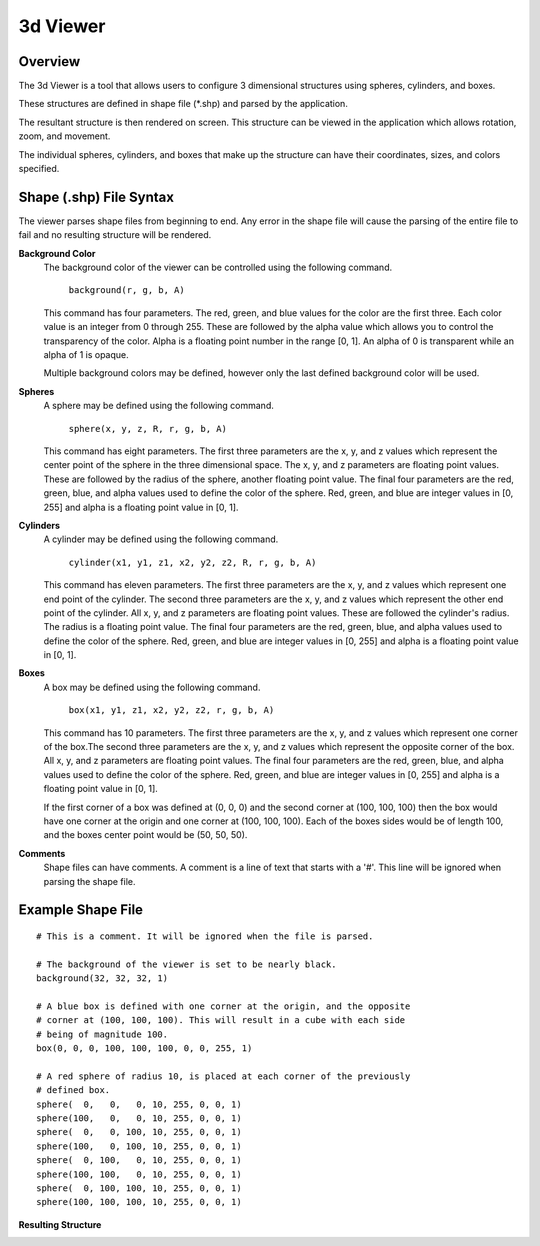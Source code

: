 3d Viewer
=========

Overview
--------

The 3d Viewer is a tool that allows users to configure 3 dimensional structures using spheres, cylinders, and boxes.

These structures are defined in shape file (*.shp) and parsed by the application. 

The resultant structure is then  rendered on screen. This structure can be viewed in the application which allows rotation, zoom, and movement.

The individual spheres, cylinders, and boxes that make up the structure can have their coordinates, sizes, and colors specified.

Shape (.shp) File Syntax
------------------------

The viewer parses shape files from beginning to end. Any error in the shape file will cause the parsing of the entire file to fail and no resulting
structure will be rendered.

**Background Color**
  The background color of the viewer can be controlled using the following command.
  
    ``background(r, g, b, A)``
    
  This command has four parameters. The red, green, and blue values for the color are the first three. Each color value is an integer from 0 through 255. 
  These are followed by the alpha value which allows you to control the transparency of the color. Alpha is a floating point number in the range [0, 1].
  An alpha of 0 is transparent while an alpha of 1 is opaque.
  
  Multiple background colors may be defined, however only the last defined background color will be used.
  
**Spheres**
  A sphere may be defined using the following command.
  
    ``sphere(x, y, z, R, r, g, b, A)``
  
  This command has eight parameters. The first three parameters are the x, y, and z values which represent the center point of the sphere in the three dimensional space.
  The x, y, and z parameters are floating point values. These are followed by the radius of the sphere, another floating point value.
  The final four parameters are the red, green, blue, and alpha values used to define the color of the sphere. Red, green, and blue are integer values in [0, 255] and 
  alpha is a floating point value in [0, 1].

**Cylinders**
  A cylinder may be defined using the following command.
  
    ``cylinder(x1, y1, z1, x2, y2, z2, R, r, g, b, A)``
    
  This command has eleven parameters. The first three parameters are the x, y, and z values which represent one end point of the cylinder. The second three parameters 
  are the x, y, and z values which represent the other end point of the cylinder. All x, y, and z parameters are floating point values. These are followed the cylinder's 
  radius. The radius is a floating point value. The final four parameters are the red, green, blue, and alpha values used to define the color of the sphere. Red, green, 
  and blue are integer values in [0, 255] and alpha is a floating point value in [0, 1].

**Boxes**
  A box may be defined using the following command.
  
    ``box(x1, y1, z1, x2, y2, z2, r, g, b, A)``
  
  This command has 10 parameters. The first three parameters are the x, y, and z values which represent one corner of the box.The second three parameters are the x, y, and z 
  values which represent the opposite corner of the box. All x, y, and z parameters are floating point values. The final four parameters are the red, green, blue, and alpha 
  values used to define the color of the sphere. Red, green, and blue are integer values in [0, 255] and alpha is a floating point value in [0, 1].
  
  If the first corner of a box was defined at (0, 0, 0) and the second corner at (100, 100, 100) then the box would have one corner at the origin and one corner at (100, 100, 100).
  Each of the boxes sides would be of length 100, and the boxes center point would be (50, 50, 50).

**Comments**
  Shape files can have comments. A comment is a line of text that starts with a '#'. This line will be ignored when parsing the shape file.

Example Shape File
------------------

::

    # This is a comment. It will be ignored when the file is parsed.
    
    # The background of the viewer is set to be nearly black.
    background(32, 32, 32, 1)
    
    # A blue box is defined with one corner at the origin, and the opposite
    # corner at (100, 100, 100). This will result in a cube with each side
    # being of magnitude 100.
    box(0, 0, 0, 100, 100, 100, 0, 0, 255, 1)
    
    # A red sphere of radius 10, is placed at each corner of the previously
    # defined box.
    sphere(  0,   0,   0, 10, 255, 0, 0, 1)
    sphere(100,   0,   0, 10, 255, 0, 0, 1)
    sphere(  0,   0, 100, 10, 255, 0, 0, 1)
    sphere(100,   0, 100, 10, 255, 0, 0, 1)
    sphere(  0, 100,   0, 10, 255, 0, 0, 1)
    sphere(100, 100,   0, 10, 255, 0, 0, 1)
    sphere(  0, 100, 100, 10, 255, 0, 0, 1)
    sphere(100, 100, 100, 10, 255, 0, 0, 1)

**Resulting Structure**

.. image:: example_struct.png
   :width: 50%
